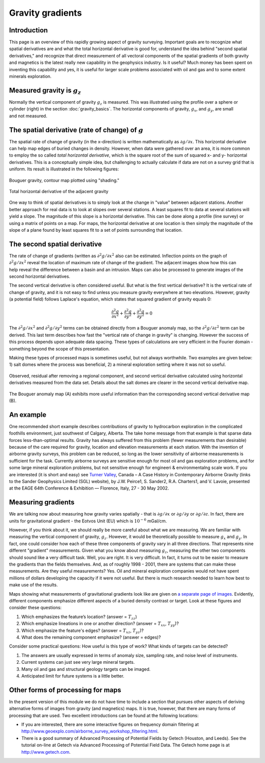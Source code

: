 .. _gravity_gradients:

Gravity gradients
*****************

Introduction 
============

This page is an overview of this rapidly growing aspect of gravity surveying.
Important goals are to recognize what spatial derivatives are and what the
total horizontal derivative is good for, understand the idea behind "second
spatial derivatives," and recognize that direct measurement of all vectoral
components of the spatial gradients of both gravity and magnetics is the
latest really new capability in the geophysics industry. Is it useful? Much
money has been spent on inventing this capability and yes, it is useful for
larger scale problems associated with oil and gas and to some extent minerals
exploration.

Measured gravity is :math:`g_z`
===============================

.. figure:: ./images/grav_diag.gif
    :align: right

Normally the vertical component of gravity :math:`g_z` is measured. This was
illustrated using the profile over a sphere or cylinder (right) in the section
:doc:`gravity_basics`. The horizontal components of gravity, :math:`g_x`, and
:math:`g_y`, are small and not measured.

The spatial derivative (rate of change) of :math:`g`
====================================================

The spatial rate of change of gravity (in the x-direction) is written
mathematically as :math:`\partial g/ \partial x`. This horizontal derivative
can help map edges of buried changes in density. However, when data were
gathered over an area, it is more common to employ the so called *total
horizontal derivative*, which is the square root of the sum of squared x- and
y- horizontal derivatives. This is a conceptually simple idea, but challenging
to actually calculate if data are not on a survey grid that is uniform. Its
result is illustrated in the following figures:

.. figure:: ./images/Bouger.jpg
    :align: center

    Bouguer gravity, contour map plotted using "shading." 

.. figure:: ./images/gravhd.jpg
    :align: center

    Total horizontal derivative of the adjacent gravity 

One way to think of spatial derivatives is to simply look at the change in
"value" between adjacent stations. Another better approach for real data is to
look at slopes over several stations. A least squares fit to data at several
stations will yield a slope. The magnitude of this slope is a horizontal
derivative. This can be done along a profile (line survey) or using a matrix
of points on a map. For maps, the horizontal derivative at one location is
then simply the magnitude of the slope of a plane found by least squares fit
to a set of points surrounding that location.

The second spatial derivative
=============================

.. figure:: ./images/2ndhorizderiv.gif
    :align: right

The rate of change of gradients (written as :math:`\partial^2 g / \partial
x^2` also can be estimated. Inflection points on the graph of :math:`\partial^2
g / \partial x^2` reveal the location of maximum rate of change of the
gradient. The adjacent images show how this can help reveal the difference
between a basin and an intrusion. Maps can also be processed to generate
images of the second horizontal derivatives.

The second vertical derivative is often considered useful. But what is the
first vertical derivative? It is the vertical rate of change of gravity, and
it is not easy to find unless you measure gravity everywhere at two
elevations. However, gravity (a potential field) follows Laplace's equation,
which states that squared gradient of gravity equals 0:

.. math::
		\frac{\partial^2 g}{\partial x^2} + \frac{\partial^2 g}{\partial y^2}  + \frac{\partial^2 g}{\partial y^2} =0

The :math:`\partial^2 g / \partial x^2`  and :math:`\partial^2 g / \partial
y^2`  terms can be obtained directly from a Bouguer anomaly map, so the
:math:`\partial^2 g / \partial z^2`  term can be derived. This last term
describes how fast the "vertical rate of change in gravity" is changing.
However the success of this process depends upon adequate data spacing. These
types of calculations are very efficient in the Fourier domain - something
beyond the scope of this presentation.

Making these types of processed maps is sometimes useful, but not always
worthwhile. Two examples are given below: 1) salt domes where the process was
beneficial, 2) a mineral exploration setting where it was not so useful.

.. figure:: ./images/2ndvertsalt.gif
    :align: center
    
    Observed, residual after removing a regional component, and second
    vertical derivative calculated using horizontal derivatives measured from
    the data set. Details about the salt domes are clearer in the second
    vertical derivative map.

.. figure:: ./images/2ndvertnogood.gif
    :align: center
    
    The Bouguer anomaly map (A) exhibits more useful information than the
    corresponding second vertical derivative map (B).

An example
==========
	
One recommended short example describes contributions of gravity to
hydrocarbon exploration in the complicated foothills environment, just
southwest of Calgary, Alberta. The take home message from that example is that
sparse data forces less-than-optimal results. Gravity has always suffered from
this problem (fewer measurements than desirable) because of the care required
for gravity, location and elevation measurements at each station. With the
invention of airborne gravity surveys, this problem can be reduced, so long as
the lower sensitivity of airborne measurements is sufficient for the task.
Currently airborne surveys are sensitive enough for most oil and gas
exploration problems, and for some large mineral exploration problems, but not
sensitive enough for engineeri & environmentalng scale work. If you are
interested (it is short and easy) see `Turner Valley`_, Canada – A Case
History in Contemporary Airborne Gravity (links to the Sander Geophysics
Limited (SGL) website), by J.W. Peirce1, S. Sander2, R.A. Charters1, and V.
Lavoie, presented at the EAGE 64th Conference & Exhibition — Florence, Italy,
27 - 30 May 2002.

Measuring gradients
===================

We are talking now about measuring how gravity varies spatially - that is
:math:`\partial g / \partial x` or :math:`\partial g / \partial y` or
:math:`\partial g / \partial z`. In fact, there are units for gravitational
gradient - the Eotvos Unit (EU) which is :math:`10^{-6}` mGal/cm.

However, if you think about it, we should really be more careful about what we
are measuring. We are familiar with measuring the vertical component of
gravity, :math:`g_z`. However, it would be theoretically possible to measure
:math:`g_x` and :math:`g_y`. In fact, one could consider how each of these three
components of gravity vary in all three directions. That represents nine
different "gradient" measurements. Given what you know about measuring
:math:`g_z`, measuring the other two components should sound like a very
difficult task. Well, you are right. It is very difficult. In fact, it turns
out to be easier to measure the gradients than the fields themselves. And, as
of roughly 1998 - 2001, there are systems that can make these measurements.
Are they useful measurements? Yes. Oil and mineral exploration companies would
not have spent millions of dollars developing the capacity if it were not
useful. But there is much research needed to learn how best to make use of the
results.

Maps showing what measurements of gravitational gradients look like are given
on `a separate page of images`_. Evidently, different components emphasize
different aspects of a buried density contrast or target. Look at these
figures and consider these questions:

#. Which emphasizes the feature’s location? (answer = :math:`T_{zz}`)

#. Which emphasize lineations in one or another direction? (answer =
   :math:`T_{xx}`, :math:`T_{yy}`)?

#. Which emphasize the feature's edges? (answer = :math:`T_{xz}`, :math:`T_{yz}`)?

#. What does the remaining component emphasize? (answer = edges)?

Consider some practical questions: How useful is this type of work? What kinds
of targets can be detected?

#. The answers are usually expressed in terms of anomaly size, sampling rate,
   and noise level of instruments.

#. Current systems can just see very large mineral targets.

#. Many oil and gas and structural geology targets can be imaged.

#. Anticipated limit for future systems is a little better.

.. Two (somewhat complex) figures summarizing the limits of detectability for
.. various ore bodies (mostly in Australia) are provided separately `here`_
.. (PDF). Keep in mind that questions about structures associated with oil and
.. gas are often larger targets than those associated with mineral exploration,
.. so these types of cutting edge procedures are so far more directly useful to
.. the hydrocarbons industry.

Other forms of processing for maps
==================================

In the present version of this module we do not have time to include a section
that pursues other aspects of deriving alternative forms of images from
gravity (and magnetics) maps. It is true, however, that there are many forms
of processing that are used. Two excellent introductions can be found at the
following locations:

- If you are interested, there are some interactive figures on frequency
  domain filtering at
  http://www.geoexplo.com/airborne_survey_workshop_filtering.html.

- There is a good summary of Advanced Processing of Potential Fields by Getech
  (Houston, and Leeds). See the tutorial on-line at Getech via Advanced
  Processing of Potential Field Data. The Getech home page is at
  http://www.getech.com.


.. _a separate page of images: http://www.eos.ubc.ca/courses/eosc350/content/methods/meth_4/assets/gravgrad-figs.pdf
.. _Turner Valley: http://www.sgl.com/technicalpapers/EAGEabst-final-TV.pdf
.. _here: http://www.eos.ubc.ca/courses/eosc350/content/methods/meth_4/assets/g-limits.pdf


